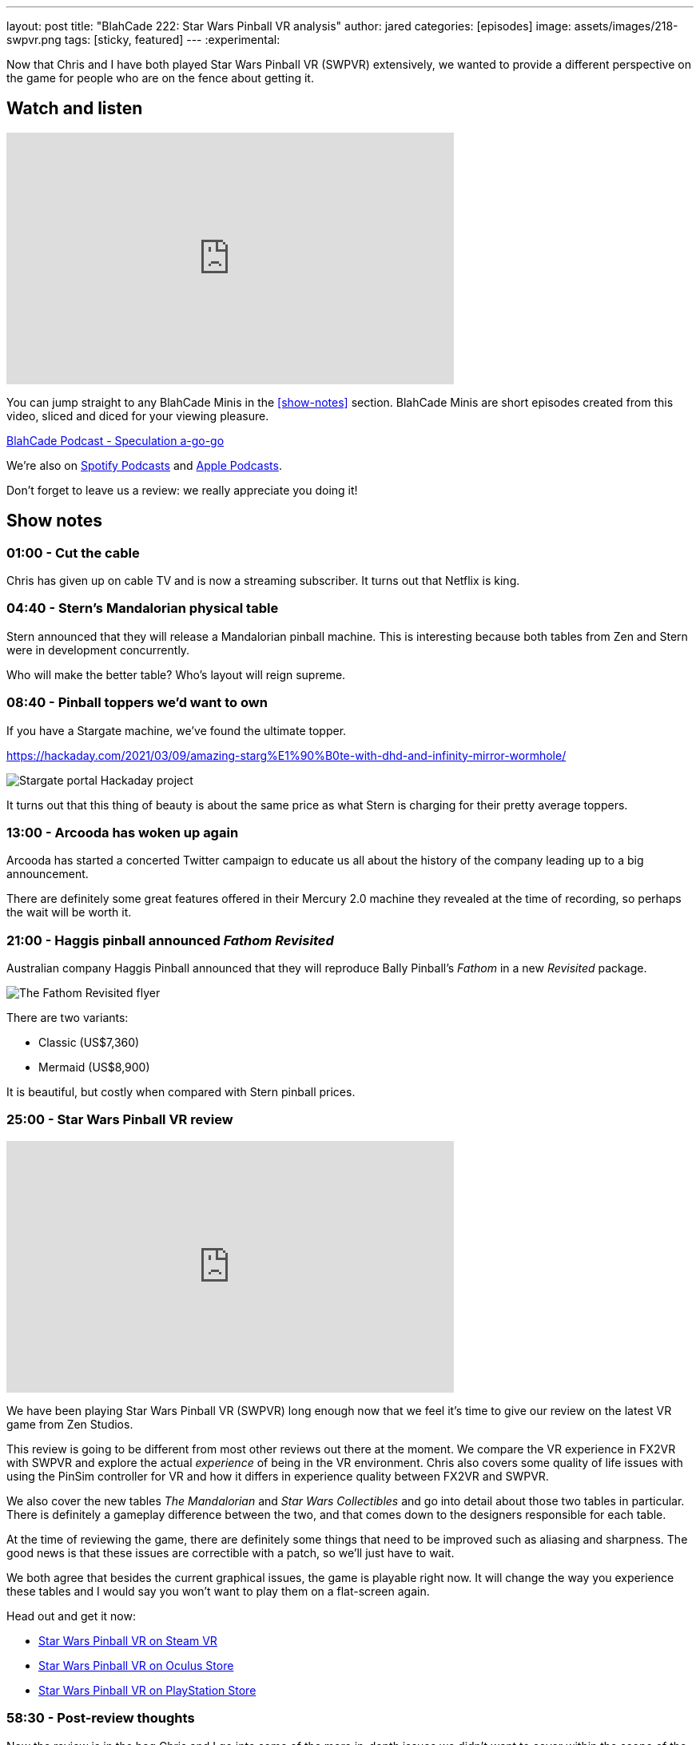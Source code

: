 ---
layout: post
title:  "BlahCade 222: Star Wars Pinball VR analysis"
author: jared
categories: [episodes]
image: assets/images/218-swpvr.png
tags: [sticky, featured]
---
:experimental:

Now that Chris and I have both played Star Wars Pinball VR (SWPVR) extensively, we wanted to provide a different perspective on the game for people who are on the fence about getting it.

== Watch and listen

video::zlhewraA7MU[youtube, width=560, height=315]

You can jump straight to any BlahCade Minis in the <<show-notes>> section.
BlahCade Minis are short episodes created from this video, sliced and diced for your viewing pleasure.

++++
<a href="https://shoutengine.com/BlahCadePodcast/speculation-a-go-go-100903" data-width="100%" class="shoutEngineEmbed">
BlahCade Podcast - Speculation a-go-go
</a><script type="text/javascript" src="https://shoutengine.com/embed/embed.js"></script>
++++

We’re also on https://open.spotify.com/show/4YA3cs49xLqcNGhFdXUCQj[Spotify Podcasts] and https://podcasts.apple.com/au/podcast/blahcade-podcast/id1039748922[Apple Podcasts]. 

Don't forget to leave us a review: we really appreciate you doing it!

== Show notes

=== 01:00 - Cut the cable

Chris has given up on cable TV and is now a streaming subscriber.
It turns out that Netflix is king.

=== 04:40 - Stern's Mandalorian physical table

Stern announced that they will release a Mandalorian pinball machine.
This is interesting because both tables from Zen and Stern were in development concurrently. 

Who will make the better table?
Who's layout will reign supreme.

=== 08:40 - Pinball toppers we'd want to own

If you have a Stargate machine, we've found the ultimate topper. 

https://hackaday.com/2021/03/09/amazing-starg%E1%90%B0te-with-dhd-and-infinity-mirror-wormhole/

image::222-stargate-topper.png[Stargate portal Hackaday project]

It turns out that this thing of beauty is about the same price as what Stern is charging for their pretty average toppers.

=== 13:00 - Arcooda has woken up again

Arcooda has started a concerted Twitter campaign to educate us all about the history of the company leading up to a big announcement.

There are definitely some great features offered in their Mercury 2.0 machine they revealed at the time of recording, so perhaps the wait will be worth it.

=== 21:00 - Haggis pinball announced _Fathom Revisited_

Australian company Haggis Pinball announced that they will reproduce Bally Pinball's _Fathom_ in a new _Revisited_ package.

image::222-fathom-revisited.jpg[The Fathom Revisited flyer]

There are two variants:

* Classic (US$7,360)
* Mermaid (US$8,900)

It is beautiful, but costly when compared with Stern pinball prices.

=== 25:00 - Star Wars Pinball VR review

video::zlhewraA7MU[youtube, width=560, height=315]

We have been playing Star Wars Pinball VR (SWPVR) long enough now that we feel it's time to give our review on the latest VR game from Zen Studios.

This review is going to be different from most other reviews out there at the moment.
We compare the VR experience in FX2VR with SWPVR and explore the actual _experience_ of being in the VR environment.
Chris also covers some quality of life issues with using the PinSim controller for VR and how it differs in experience quality between FX2VR and SWPVR.

We also cover the new tables _The Mandalorian_ and _Star Wars Collectibles_ and go into detail about those two tables in particular. 
There is definitely a gameplay difference between the two, and that comes down to the designers responsible for each table.

At the time of reviewing the game, there are definitely some things that need to be improved such as aliasing and sharpness. 
The good news is that these issues are correctible with a patch, so we'll just have to wait.

We both agree that besides the current graphical issues, the game is playable right now.
It will change the way you experience these tables and I would say you won't want to play them on a flat-screen again. 

Head out and get it now:

* https://store.steampowered.com/app/1530770/Star_Wars_Pinball_VR/[Star Wars Pinball VR on Steam VR]

* https://www.oculus.com/experiences/quest/3180994211970184/?locale=en_US[Star Wars Pinball VR on Oculus Store]

* https://store.playstation.com/en-us/product/UP4042-CUSA27137_00-2555967245711676[Star Wars Pinball VR on PlayStation Store]

=== 58:30 - Post-review thoughts

Now the review is in the bag Chris and I go into some of the more in-depth issues we didn't want to cover within the scope of the review.

Chris goes into details about the PinSim and some secret codes you can use to interact with VR with this controller.
The issues with cabinet height variances really make using the PinSim difficult, which really can only be described as a regression in functionality between FX2VR and SWPVR.

Not being able to remap buttons is a real problem for PinSim users.
In FX2VR the *Reset view* button was available on the btn:[B] button but not in SWPVR.
Because you can't remap the buttons, it makes it hard for people using different controllers.

The graphical differences between the SteamVR and Oculus version are surprisingly not that different.
This has sparked some controversy on the forums that the SteamVR version is using a "mobile build". 
I don't think this is the case. I think it is more a case of offering all users a similar experience across all platforms.

The other thing missing seems to be Williams physics on the _Star Wars Collectibles_. 
Neither Chris nor I can work out why the Collectibles table is missing the Williams physics, and we can only think that the designer Zoltan stamped his foot down and said "no". 
Hopefully, they sort this out in future releases.

The disparity between gameplay clarity (that is, clearly defined goals and flow) is like night and day between Mando and Collectibles. 
We cover the differences between the gameplay experience between the tables and try to offer some constructive criticism about improving it.

=== 1:20:00 - Other table comments and what's next

We quickly blast through the rest of the tables and work out whether they benefit from VR adaptation.

Then we put our wishlist in for what other Star Wars tables would really benefit from a VR adaptation.

== Thanks for listening

Thanks for watching or listening to this episode: we hope you enjoyed it.

If you liked the episode, please consider leaving a review about the show on https://podcasts.apple.com/au/podcast/blahcade-podcast/id1039748922[Apple Podcasts]. 
Reviews matter, and we appreciate the time you invest in writing them.

https://www.blahcadepinball.com/support-the-show.html[Say thanks^]:: If you want to say thanks for this episode, click the link to learn about more ways you can help the show.

https://www.blahcadepinball.com/backglass.html[Cabinet backbox art]:: If you want to make your digital pinball cabinet look amazing, why not use some of our free backglass images in your build.
